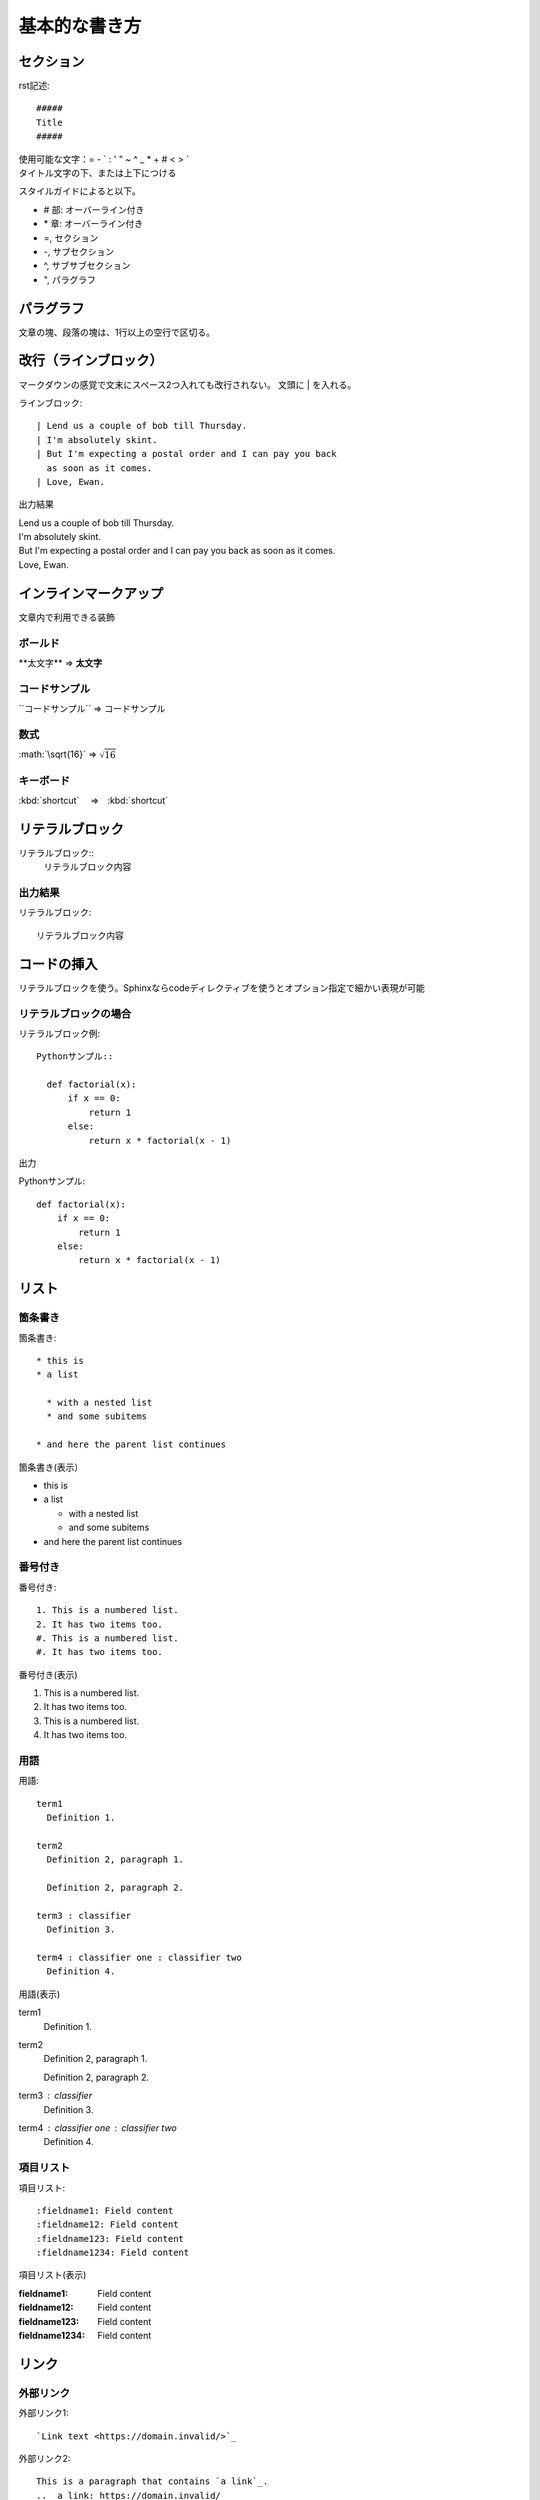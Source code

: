 基本的な書き方
*******************************

セクション
=================================

rst記述::

  #####
  Title
  #####

| 使用可能な文字：\= \- \` \: \' \" \~ \^ \_ \* \+ \# \< \> `
| タイトル文字の下、または上下につける

スタイルガイドによると以下。

* \# 部: オーバーライン付き
* \* 章: オーバーライン付き
* \=, セクション
* \-, サブセクション
* \^, サブサブセクション
* \", パラグラフ


パラグラフ
=================================
文章の塊、段落の塊は、1行以上の空行で区切る。

改行（ラインブロック）
=================================================
マークダウンの感覚で文末にスペース2つ入れても改行されない。
文頭に | を入れる。

ラインブロック::

  | Lend us a couple of bob till Thursday.
  | I'm absolutely skint.
  | But I'm expecting a postal order and I can pay you back
    as soon as it comes.
  | Love, Ewan.

出力結果

| Lend us a couple of bob till Thursday.
| I'm absolutely skint.
| But I'm expecting a postal order and I can pay you back
  as soon as it comes.
| Love, Ewan.


インラインマークアップ
=================================
文章内で利用できる装飾

ボールド
--------------------------
\*\*太文字\*\* ⇒ **太文字**


コードサンプル
--------------------------
\`\`コードサンプル\`\` ⇒ ``コードサンプル``

数式
--------------------------
\:math\:\`\\sqrt\{16\}\` ⇒ :math:`\sqrt{16}`

キーボード
--------------------------

\:kbd\:\`shortcut\` 　⇒　:kbd:`shortcut` 


リテラルブロック
=================================
リテラルブロック\:\:
  リテラルブロック内容

出力結果
-------------
リテラルブロック::

  リテラルブロック内容


コードの挿入
=================================
リテラルブロックを使う。Sphinxならcodeディレクティブを使うとオプション指定で細かい表現が可能

リテラルブロックの場合
-----------------------------------

リテラルブロック例::

  Pythonサンプル::

    def factorial(x):
        if x == 0:
            return 1
        else:
            return x * factorial(x - 1)

出力

Pythonサンプル::

  def factorial(x):
      if x == 0:
          return 1
      else:
          return x * factorial(x - 1)


リスト
=================================
箇条書き
-------------------------------
箇条書き::

  * this is
  * a list

    * with a nested list
    * and some subitems

  * and here the parent list continues

箇条書き(表示）

* this is
* a list

  * with a nested list
  * and some subitems

* and here the parent list continues

番号付き
-------------------------------

番号付き::

  1. This is a numbered list.
  2. It has two items too.
  #. This is a numbered list.
  #. It has two items too.

番号付き(表示)

1. This is a numbered list.
2. It has two items too.
#. This is a numbered list.
#. It has two items too.

用語
-------------------------------

用語::

  term1
    Definition 1.

  term2
    Definition 2, paragraph 1.

    Definition 2, paragraph 2.

  term3 : classifier
    Definition 3.

  term4 : classifier one : classifier two
    Definition 4.

用語(表示)

term1
  Definition 1.

term2
  Definition 2, paragraph 1.

  Definition 2, paragraph 2.

term3 : classifier
  Definition 3.

term4 : classifier one : classifier two
  Definition 4.

項目リスト
-------------------------------

項目リスト::

  :fieldname1: Field content
  :fieldname12: Field content
  :fieldname123: Field content
  :fieldname1234: Field content


項目リスト(表示)

:fieldname1: Field content
:fieldname12: Field content
:fieldname123: Field content
:fieldname1234: Field content

リンク
=================================

外部リンク
-------------------------------

外部リンク1::

  `Link text <https://domain.invalid/>`_ 

外部リンク2::

  This is a paragraph that contains `a link`_.
  .. _a link: https://domain.invalid/

内部リンク
-------------------------------

内部リンク表現::

  .. _my-reference-label:

  Section to cross-reference
  --------------------------

  This is the text of the section.

  It refers to the section itself, see :ref:`my-reference-label`.


テーブル
=================================
Table Fromatter
---------------------------------------
プレーンテキストでの表の表現は、整形が煩雑になるので、VSCODE利用している場合はプラグインが便利

Table Fromatterのインストール
^^^^^^^^^^^^^^^^^^^^^^^^^^^^^^^^
VSCODE拡張から Table Formatter をインストール

使用方法
^^^^^^^^^^^^^^^^^^^^^^^^^^^^^^^^

| 変換前の書式はサンプルに記載
| :kbd:`Ctrl + Shift + P` から『Table: Format Current』

グリッド
-------------------------------
Table Fromatter書式::

  +
  ||Mon|Tue|Wed|Thu|Fri|
  +=
  |田中|(^^)|(xx)|(xx)|('')|(^^)|
  +-
  |鈴木|(^^)|(^^)|('')|(xx)|(^^)|
  +

フォーマット後::

  +------+------+------+------+------+------+
  |      | Mon  | Tue  | Wed  | Thu  | Fri  |
  +======+======+======+======+======+======+
  | 田中 | (^^) | (xx) | (xx) | ('') | (^^) |
  +------+------+------+------+------+------+
  | 鈴木 | (^^) | (^^) | ('') | (xx) | (^^) |
  +------+------+------+------+------+------+

実際の表示

+------+------+------+------+------+------+
|      | Mon  | Tue  | Wed  | Thu  | Fri  |
+======+======+======+======+======+======+
| 田中 | (^^) | (xx) | (xx) | ('') | (^^) |
+------+------+------+------+------+------+
| 鈴木 | (^^) | (^^) | ('') | (xx) | (^^) |
+------+------+------+------+------+------+


シンプル
-------------------------------

Table Fromatter書式::

  =
  Input . Output
  -
  A B "A or B" A_and_B
  = = = =
  False False False False
  True False True False
  =

フォーマット後::

  =====  =====  ========  =======
  Input    .     Output
  -----  -----  --------  -------
    A      B    "A or B"  A_and_B
  =====  =====  ========  =======
  False  False  False     False
  True   False  True      False
  =====  =====  ========  =======


実際の表示

=====  =====  ========  =======
Input    .     Output
-----  -----  --------  -------
  A      B    "A or B"  A_and_B
=====  =====  ========  =======
False  False  False     False
True   False  True      False
=====  =====  ========  =======


.. rubric:: 注釈

